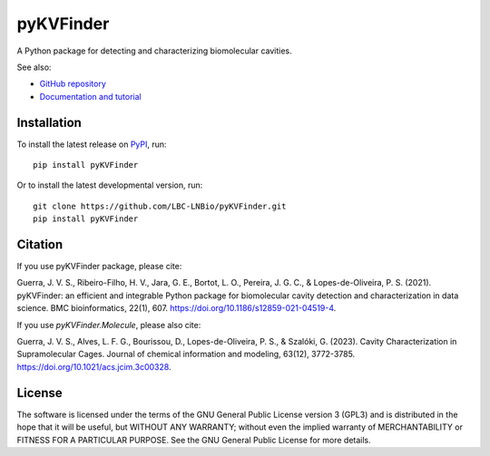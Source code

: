 ##########
pyKVFinder
##########

.. image:: https://img.shields.io/pypi/v/pyKVFinder
    :target: https://pypi.org/project/pyKVFinder/

.. image:: https://img.shields.io/pypi/pyversions/pyKVFinder
    :target: https://pypi.org/project/pyKVFinder/

.. image:: https://img.shields.io/pypi/dm/pyKVFinder
    :target: https://pypi.org/project/pyKVFinder/

.. image:: https://img.shields.io/github/actions/workflow/status/LBC-LNBio/pyKVFinder/unit-testing.yml?label=unit-testing
    :target: https://github.com/LBC-LNBio/pyKVFinder/actions/workflows/unit-testing.yml

.. image:: https://img.shields.io/github/actions/workflow/status/LBC-LNBio/pyKVFinder/integration-testing.yml?label=integration-testing
    :target: https://github.com/LBC-LNBio/pyKVFinder/actions/workflows/integration-testing.yml

.. image:: https://img.shields.io/github/actions/workflow/status/LBC-LNBio/pyKVFinder/deploy.yml?label=build
    :target: https://github.com/LBC-LNBio/pyKVFinder/actions/workflows/deploy.yml

.. image:: https://raw.githubusercontent.com/LBC-LNBio/pyKVFinder/coverage/coverage.svg


A Python package for detecting and characterizing biomolecular cavities.

See also:

* `GitHub repository <https://github.com/LBC-LNBio/pyKVFinder/>`_
* `Documentation and tutorial <https://lbc-lnbio.github.io/pyKVFinder/>`_

************
Installation
************

To install the latest release on `PyPI <https://pypi.org/project/pyKVFinder>`_, 
run:

::

  pip install pyKVFinder

Or to install the latest developmental version, run:

::

  git clone https://github.com/LBC-LNBio/pyKVFinder.git
  pip install pyKVFinder

********
Citation
********

If you use pyKVFinder package, please cite:

Guerra, J. V. S., Ribeiro-Filho, H. V., Jara, G. E., Bortot, L. O., Pereira, J. G. C., & Lopes-de-Oliveira, P. S. (2021). pyKVFinder: an efficient and integrable Python package for biomolecular cavity detection and characterization in data science. BMC bioinformatics, 22(1), 607. https://doi.org/10.1186/s12859-021-04519-4.

If you use `pyKVFinder.Molecule`, please also cite:

Guerra, J. V. S., Alves, L. F. G., Bourissou, D., Lopes-de-Oliveira, P. S., & Szalóki, G. (2023). Cavity Characterization in Supramolecular Cages. Journal of chemical information and modeling, 63(12), 3772-3785. https://doi.org/10.1021/acs.jcim.3c00328.


*******
License
*******

The software is licensed under the terms of the GNU General Public License version 3 (GPL3) and is distributed in the hope that it will be useful, but WITHOUT ANY WARRANTY; without even the implied warranty of MERCHANTABILITY or FITNESS FOR A PARTICULAR PURPOSE. See the GNU General Public License for more details.
